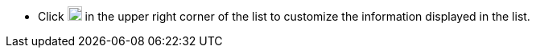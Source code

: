 // :ks_include_id: 42b64c64491a4e459b1d34958715d6f8
* Click image:/images/ks-qkcp/zh/icons/cogwheel.svg[cogwheel,18,18] in the upper right corner of the list to customize the information displayed in the list.
